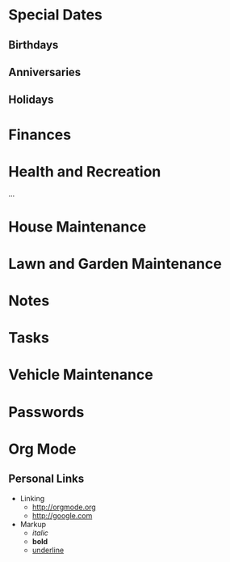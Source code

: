 * Special Dates
** Birthdays
** Anniversaries
** Holidays

* Finances

* Health and Recreation
  :PROPERTIES:
  :CATEGORY: Health
  :END:
  ...

* House Maintenance
  :PROPERTIES:
  :CATEGORY: House
  :END:

* Lawn and Garden Maintenance

* Notes

* Tasks

* Vehicle Maintenance

* Passwords

* Org Mode
** Personal Links
	- Linking
	  - http://orgmode.org
	  - http://google.com
	- Markup
	  - /italic/
	  - *bold*
	  - _underline_
